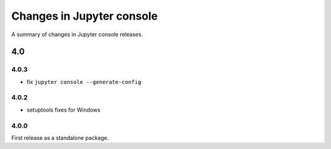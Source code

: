 Changes in Jupyter console
==========================

A summary of changes in Jupyter console releases.

4.0
---

4.0.3
~~~~~

-  fix ``jupyter console --generate-config``

4.0.2
~~~~~

-  setuptools fixes for Windows

4.0.0
~~~~~

First release as a standalone package.

